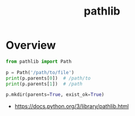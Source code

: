 #+TITLE: pathlib

* Overview
#+BEGIN_SRC python
  from pathlib import Path

  p = Path('/path/to/file')
  print(p.parents[0])  # /path/to
  print(p.parents[1])  # /path

  p.mkdir(parents=True, exist_ok=True)
#+END_SRC

:REFERENCES:
- https://docs.python.org/3/library/pathlib.html
:END:
